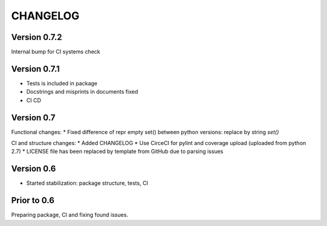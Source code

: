 CHANGELOG
=========
Version 0.7.2
-------------
Internal bump for CI systems check

Version 0.7.1
-------------
* Tests is included in package
* Docstrings and misprints in documents fixed
* CI CD

Version 0.7
-----------
Functional changes:
* Fixed difference of repr empty set() between python versions: replace by string `set()`

CI and structure changes:
* Added CHANGELOG
* Use CirceCI for pylint and coverage upload (uploaded from python 2.7)
* LICENSE file has been replaced by template from GitHub due to parsing issues

Version 0.6
-----------
* Started stabilization: package structure, tests, CI

Prior to 0.6
------------
Preparing package, CI and fixing found issues.